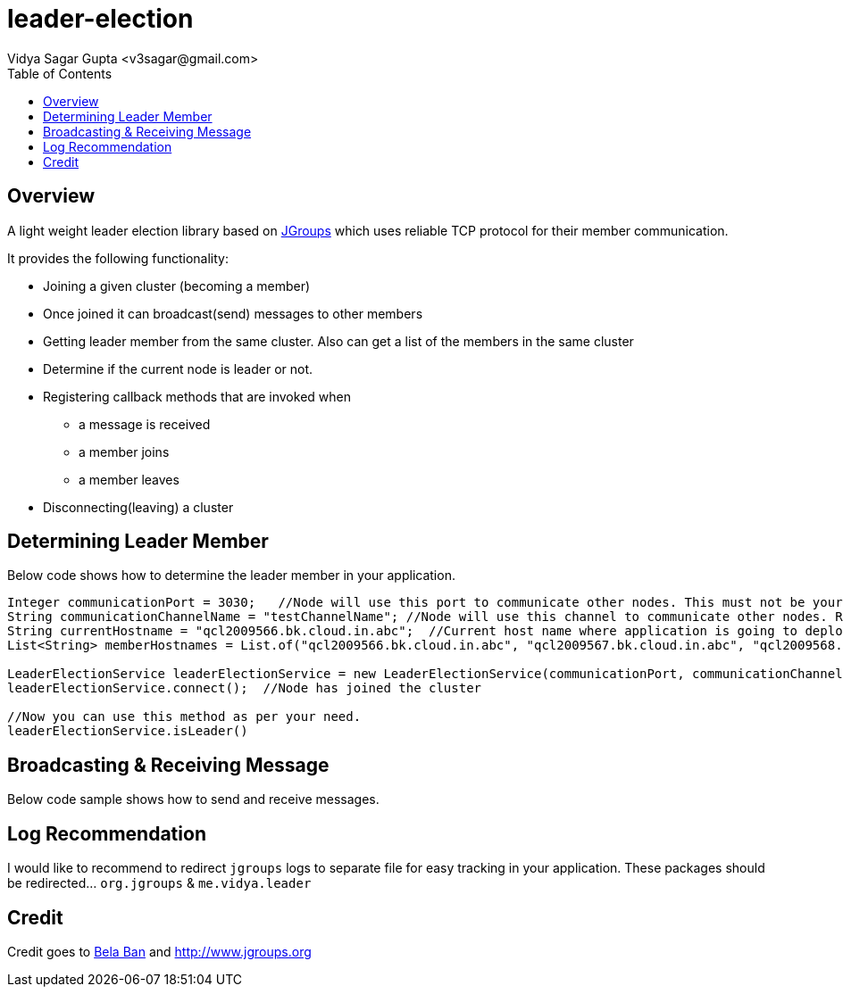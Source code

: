 
= leader-election
:author: Vidya Sagar Gupta <v3sagar@gmail.com>
:toc2:
:toclevels: 3
:icons:
:homepage: https://github.com/sagarvns2003/leader-election
:source-highlighter: pygments

== Overview

A light weight leader election library based on link:$$http:///jgroups.org$$[JGroups] which uses reliable TCP protocol for their member communication.

It provides the following functionality:

* Joining a given cluster (becoming a member)
* Once joined it can broadcast(send) messages to other members
* Getting leader member from the same cluster. Also can get a list of the members in the same cluster
* Determine if the current node is leader or not.
* Registering callback methods that are invoked when
** a message is received
** a member joins
** a member leaves
* Disconnecting(leaving) a cluster


== Determining Leader Member

Below code shows how to determine the leader member in your application.

[source,java]
----
Integer communicationPort = 3030;   //Node will use this port to communicate other nodes. This must not be your application port number;
String communicationChannelName = "testChannelName"; //Node will use this channel to communicate other nodes. Recommend to provide application name as channel name
String currentHostname = "qcl2009566.bk.cloud.in.abc";  //Current host name where application is going to deploy.
List<String> memberHostnames = List.of("qcl2009566.bk.cloud.in.abc", "qcl2009567.bk.cloud.in.abc", "qcl2009568.bk.cloud.in.abc");  //All host names where the same application is going to deploy

LeaderElectionService leaderElectionService = new LeaderElectionService(communicationPort, communicationChannelName, currentHostname, memberHostnames);
leaderElectionService.connect();  //Node has joined the cluster

//Now you can use this method as per your need.
leaderElectionService.isLeader()
----

== Broadcasting & Receiving Message

Below code sample shows how to send and receive messages.

[source,java]
----

----

== Log Recommendation
I would like to recommend to redirect `jgroups` logs to separate file for easy tracking in your application. These packages should be redirected... `org.jgroups` & `me.vidya.leader`


== Credit
Credit goes to link:$$https://github.com/belaban$$[Bela Ban] and link:$$http://jgroups.org$$[http://www.jgroups.org]

